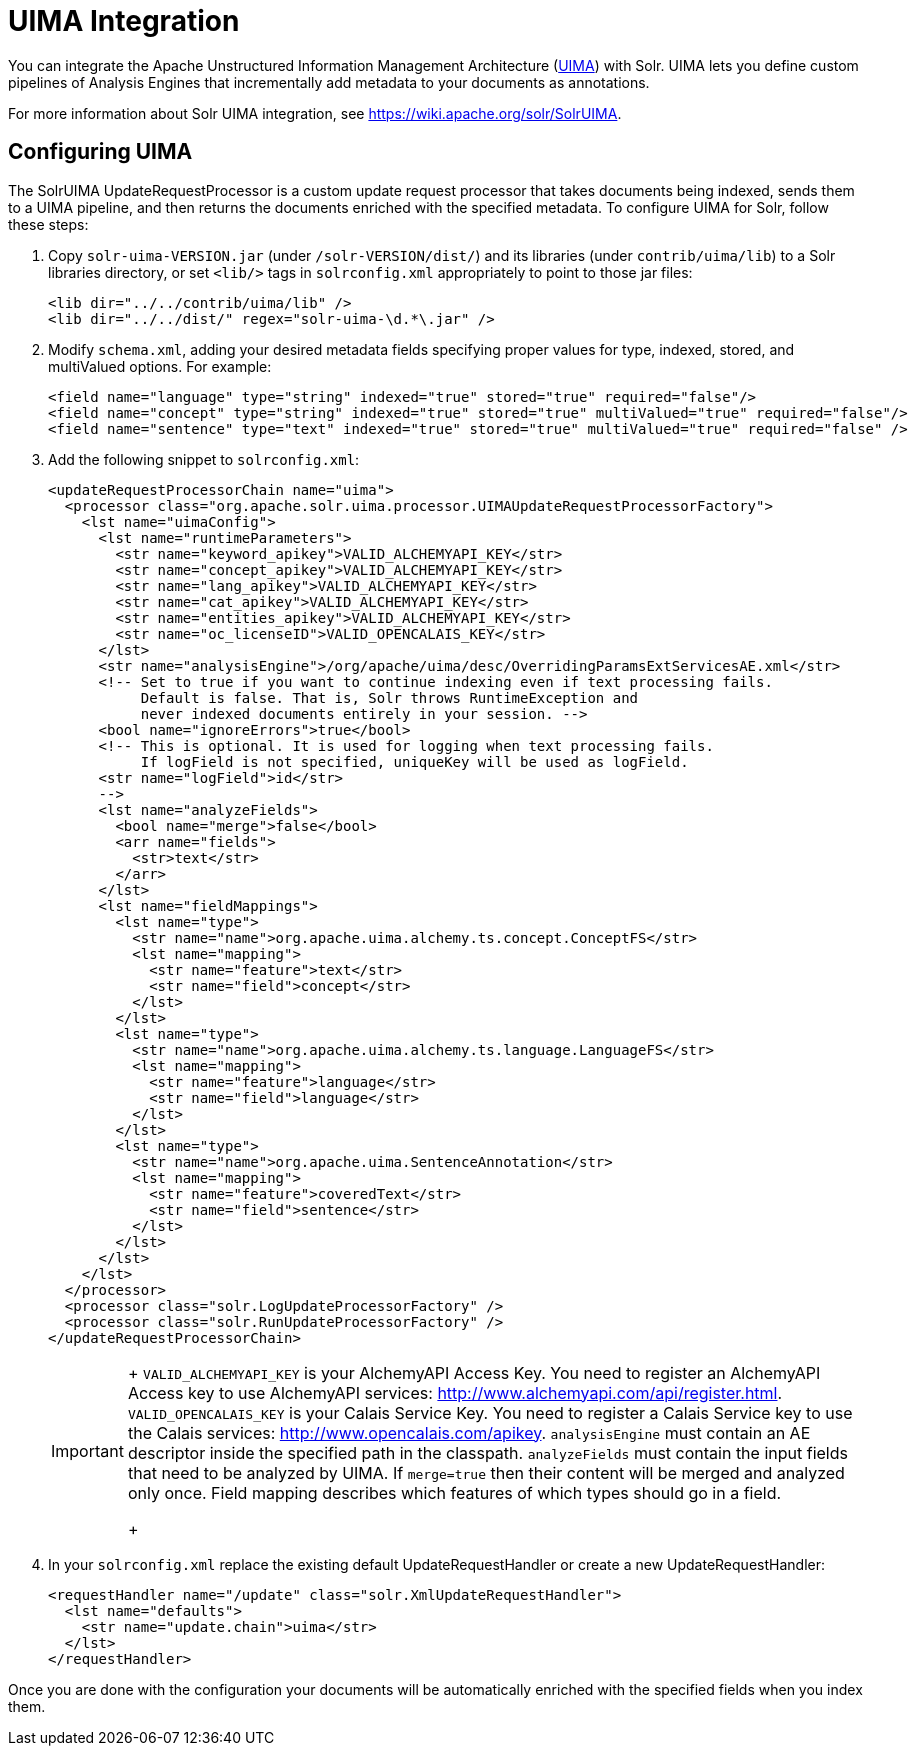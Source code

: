 = UIMA Integration
:page-shortname: uima-integration
:page-permalink: uima-integration.html

You can integrate the Apache Unstructured Information Management Architecture (https://uima.apache.org/[UIMA]) with Solr. UIMA lets you define custom pipelines of Analysis Engines that incrementally add metadata to your documents as annotations.

For more information about Solr UIMA integration, see https://wiki.apache.org/solr/SolrUIMA.

[[UIMAIntegration-ConfiguringUIMA]]
== Configuring UIMA

The SolrUIMA UpdateRequestProcessor is a custom update request processor that takes documents being indexed, sends them to a UIMA pipeline, and then returns the documents enriched with the specified metadata. To configure UIMA for Solr, follow these steps:

1.  Copy `solr-uima-VERSION.jar` (under `/solr-VERSION/dist/`) and its libraries (under `contrib/uima/lib`) to a Solr libraries directory, or set `<lib/>` tags in `solrconfig.xml` appropriately to point to those jar files:
+
[source,xml]
----
<lib dir="../../contrib/uima/lib" />
<lib dir="../../dist/" regex="solr-uima-\d.*\.jar" />
----
2.  Modify `schema.xml`, adding your desired metadata fields specifying proper values for type, indexed, stored, and multiValued options. For example:
+
[source,xml]
----
<field name="language" type="string" indexed="true" stored="true" required="false"/>
<field name="concept" type="string" indexed="true" stored="true" multiValued="true" required="false"/>
<field name="sentence" type="text" indexed="true" stored="true" multiValued="true" required="false" />
----
3.  Add the following snippet to `solrconfig.xml`:
+
[source,xml]
----
<updateRequestProcessorChain name="uima">
  <processor class="org.apache.solr.uima.processor.UIMAUpdateRequestProcessorFactory">
    <lst name="uimaConfig">
      <lst name="runtimeParameters">
        <str name="keyword_apikey">VALID_ALCHEMYAPI_KEY</str>
        <str name="concept_apikey">VALID_ALCHEMYAPI_KEY</str>
        <str name="lang_apikey">VALID_ALCHEMYAPI_KEY</str>
        <str name="cat_apikey">VALID_ALCHEMYAPI_KEY</str>
        <str name="entities_apikey">VALID_ALCHEMYAPI_KEY</str>
        <str name="oc_licenseID">VALID_OPENCALAIS_KEY</str>
      </lst>
      <str name="analysisEngine">/org/apache/uima/desc/OverridingParamsExtServicesAE.xml</str>
      <!-- Set to true if you want to continue indexing even if text processing fails.
           Default is false. That is, Solr throws RuntimeException and
           never indexed documents entirely in your session. -->
      <bool name="ignoreErrors">true</bool>
      <!-- This is optional. It is used for logging when text processing fails.
           If logField is not specified, uniqueKey will be used as logField.
      <str name="logField">id</str>
      -->
      <lst name="analyzeFields">
        <bool name="merge">false</bool>
        <arr name="fields">
          <str>text</str>
        </arr>
      </lst>
      <lst name="fieldMappings">
        <lst name="type">
          <str name="name">org.apache.uima.alchemy.ts.concept.ConceptFS</str>
          <lst name="mapping">
            <str name="feature">text</str>
            <str name="field">concept</str>
          </lst>
        </lst>
        <lst name="type">
          <str name="name">org.apache.uima.alchemy.ts.language.LanguageFS</str>
          <lst name="mapping">
            <str name="feature">language</str>
            <str name="field">language</str>
          </lst>
        </lst>
        <lst name="type">
          <str name="name">org.apache.uima.SentenceAnnotation</str>
          <lst name="mapping">
            <str name="feature">coveredText</str>
            <str name="field">sentence</str>
          </lst>
        </lst>
      </lst>
    </lst>
  </processor>
  <processor class="solr.LogUpdateProcessorFactory" />
  <processor class="solr.RunUpdateProcessorFactory" />
</updateRequestProcessorChain>
----
+
[IMPORTANT]
====
+
`VALID_ALCHEMYAPI_KEY` is your AlchemyAPI Access Key. You need to register an AlchemyAPI Access key to use AlchemyAPI services: http://www.alchemyapi.com/api/register.html. `VALID_OPENCALAIS_KEY` is your Calais Service Key. You need to register a Calais Service key to use the Calais services: http://www.opencalais.com/apikey. `analysisEngine` must contain an AE descriptor inside the specified path in the classpath. `analyzeFields` must contain the input fields that need to be analyzed by UIMA. If `merge=true` then their content will be merged and analyzed only once. Field mapping describes which features of which types should go in a field.
+
====
4.  In your `solrconfig.xml` replace the existing default UpdateRequestHandler or create a new UpdateRequestHandler:
+
[source,xml]
----
<requestHandler name="/update" class="solr.XmlUpdateRequestHandler">
  <lst name="defaults">
    <str name="update.chain">uima</str>
  </lst>
</requestHandler>
----

Once you are done with the configuration your documents will be automatically enriched with the specified fields when you index them.

